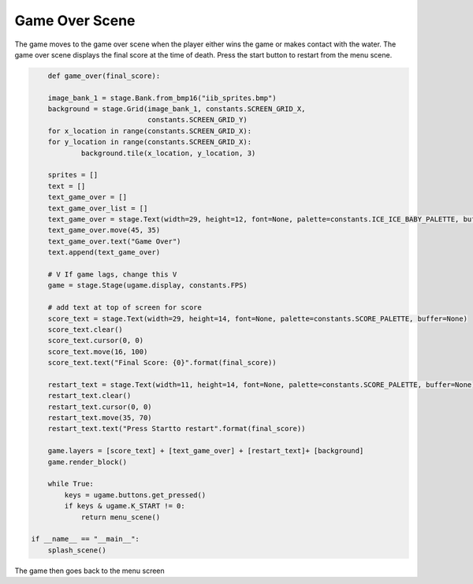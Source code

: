 .. _game_over_scene:

Game Over Scene
===============

The game moves to the game over scene when the player either wins the game or makes contact with the water. The game over scene displays the final score at the time of death. Press the start button to restart from the menu scene.

.. code-block:: python

        def game_over(final_score):

        image_bank_1 = stage.Bank.from_bmp16("iib_sprites.bmp")
        background = stage.Grid(image_bank_1, constants.SCREEN_GRID_X,
                                constants.SCREEN_GRID_Y)
        for x_location in range(constants.SCREEN_GRID_X):
        for y_location in range(constants.SCREEN_GRID_X):
                background.tile(x_location, y_location, 3)

        sprites = []
        text = []
        text_game_over = []
        text_game_over_list = []
        text_game_over = stage.Text(width=29, height=12, font=None, palette=constants.ICE_ICE_BABY_PALETTE, buffer=None)
        text_game_over.move(45, 35)
        text_game_over.text("Game Over")
        text.append(text_game_over)

        # V If game lags, change this V
        game = stage.Stage(ugame.display, constants.FPS)

        # add text at top of screen for score
        score_text = stage.Text(width=29, height=14, font=None, palette=constants.SCORE_PALETTE, buffer=None)
        score_text.clear()
        score_text.cursor(0, 0)
        score_text.move(16, 100)
        score_text.text("Final Score: {0}".format(final_score))

        restart_text = stage.Text(width=11, height=14, font=None, palette=constants.SCORE_PALETTE, buffer=None)
        restart_text.clear()
        restart_text.cursor(0, 0)
        restart_text.move(35, 70)
        restart_text.text("Press Startto restart".format(final_score))

        game.layers = [score_text] + [text_game_over] + [restart_text]+ [background]
        game.render_block()

        while True:
            keys = ugame.buttons.get_pressed()
            if keys & ugame.K_START != 0:
                return menu_scene()

    if __name__ == "__main__":
        splash_scene()

The game then goes back to the menu screen
